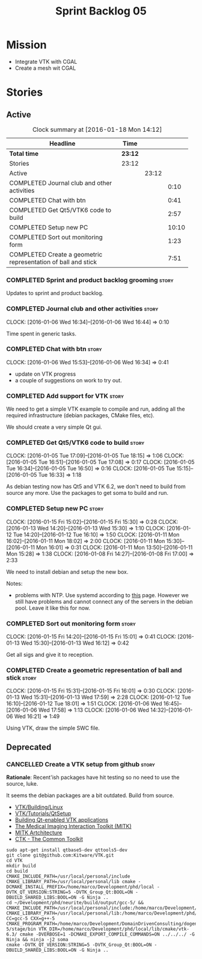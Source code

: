 #+title: Sprint Backlog 05
#+options: date:nil toc:nil author:nil num:nil
#+todo: STARTED | COMPLETED CANCELLED POSTPONED
#+tags: { story(s) spike(p) }

* Mission

- Integrate VTK with CGAL
- Create a mesh wit CGAL

* Stories

** Active

#+begin: clocktable :maxlevel 3 :scope subtree :indent nil :emphasize nil :scope file :narrow 75
#+CAPTION: Clock summary at [2016-01-18 Mon 14:12]
| <75>                                                                        |         |       |       |
| Headline                                                                    | Time    |       |       |
|-----------------------------------------------------------------------------+---------+-------+-------|
| *Total time*                                                                | *23:12* |       |       |
|-----------------------------------------------------------------------------+---------+-------+-------|
| Stories                                                                     | 23:12   |       |       |
| Active                                                                      |         | 23:12 |       |
| COMPLETED Journal club and other activities                                 |         |       |  0:10 |
| COMPLETED Chat with btn                                                     |         |       |  0:41 |
| COMPLETED Get Qt5/VTK6 code to build                                        |         |       |  2:57 |
| COMPLETED Setup new PC                                                      |         |       | 10:10 |
| COMPLETED Sort out monitoring form                                          |         |       |  1:23 |
| COMPLETED Create a geometric representation of ball and stick               |         |       |  7:51 |
#+end:

*** COMPLETED Sprint and product backlog grooming                     :story:
    CLOSED: [2016-01-18 Mon 14:11]

Updates to sprint and product backlog.

*** COMPLETED Journal club and other activities                       :story:
    CLOSED: [2016-01-18 Mon 14:11]
    CLOCK: [2016-01-06 Wed 16:34]--[2016-01-06 Wed 16:44] =>  0:10

Time spent in generic tasks.

*** COMPLETED Chat with btn                                           :story:
    CLOSED: [2016-01-06 Wed 16:46]
    CLOCK: [2016-01-06 Wed 15:53]--[2016-01-06 Wed 16:34] =>  0:41

- update on VTK progress
- a couple of suggestions on work to try out.

*** COMPLETED Add support for VTK                                     :story:
    CLOSED: [2016-01-06 Wed 16:49]

We need to get a simple VTK example to compile and run, adding all the
required infrastructure (debian packages, CMake files, etc).

We should create a very simple Qt gui.

*** COMPLETED Get Qt5/VTK6 code to build                              :story:
    CLOSED: [2016-01-06 Wed 16:45]
    CLOCK: [2016-01-05 Tue 17:09]--[2016-01-05 Tue 18:15] =>  1:06
    CLOCK: [2016-01-05 Tue 16:51]--[2016-01-05 Tue 17:08] =>  0:17
    CLOCK: [2016-01-05 Tue 16:34]--[2016-01-05 Tue 16:50] =>  0:16
    CLOCK: [2016-01-05 Tue 15:15]--[2016-01-05 Tue 16:33] =>  1:18

As debian testing now has Qt5 and VTK 6.2, we don't need to build from
source any more. Use the packages to get soma to build and run.

*** COMPLETED Setup new PC                                            :story:
    CLOSED: [2016-01-11 Mon 15:29]
    CLOCK: [2016-01-15 Fri 15:02]--[2016-01-15 Fri 15:30] =>  0:28
    CLOCK: [2016-01-13 Wed 14:20]--[2016-01-13 Wed 15:30] =>  1:10
    CLOCK: [2016-01-12 Tue 14:20]--[2016-01-12 Tue 16:10] =>  1:50
    CLOCK: [2016-01-11 Mon 16:02]--[2016-01-11 Mon 18:02] =>  2:00
    CLOCK: [2016-01-11 Mon 15:30]--[2016-01-11 Mon 16:01] =>  0:31
    CLOCK: [2016-01-11 Mon 13:50]--[2016-01-11 Mon 15:28] =>  1:38
    CLOCK: [2016-01-08 Fri 14:27]--[2016-01-08 Fri 17:00] =>  2:33

We need to install debian and setup the new box.

Notes:

- problems with NTP. Use systemd according to [[https://wiki.archlinux.org/index.php/systemd-timesyncd][this]] page. However we
  still have problems and cannot connect any of the servers in the
  debian pool. Leave it like this for now.

*** COMPLETED Sort out monitoring form                                :story:
    CLOSED: [2016-01-13 Wed 16:12]
    CLOCK: [2016-01-15 Fri 14:20]--[2016-01-15 Fri 15:01] =>  0:41
    CLOCK: [2016-01-13 Wed 15:30]--[2016-01-13 Wed 16:12] =>  0:42

Get all sigs and give it to reception.

*** COMPLETED Create a geometric representation of ball and stick     :story:
    CLOSED: [2016-01-18 Mon 14:07]
    CLOCK: [2016-01-15 Fri 15:31]--[2016-01-15 Fri 16:01] =>  0:30
    CLOCK: [2016-01-13 Wed 15:31]--[2016-01-13 Wed 17:59] =>  2:28
    CLOCK: [2016-01-12 Tue 16:10]--[2016-01-12 Tue 18:01] =>  1:51
    CLOCK: [2016-01-06 Wed 16:45]--[2016-01-06 Wed 17:58] =>  1:13
    CLOCK: [2016-01-06 Wed 14:32]--[2016-01-06 Wed 16:21] =>  1:49

Using VTK, draw the simple SWC file.

** Deprecated
*** CANCELLED Create a VTK setup from github                          :story:
    CLOSED: [2016-01-05 Tue 16:35]

*Rationale*: Recent'ish packages have hit testing so no need to use
the source, luke.

It seems the debian packages are a bit outdated. Build from source.

- [[http://www.vtk.org/Wiki/VTK/Building/Linux][VTK/Building/Linux]]
- [[http://www.vtk.org/Wiki/VTK/Tutorials/QtSetup][VTK/Tutorials/QtSetup]]
- [[https://www.youtube.com/watch?v%3Dsb5FTVGqhPo][Building Qt-enabled VTK applications]]
- [[http://mitk.org/wiki/MITK][The Medical Imaging Interaction Toolkit (MITK)]]
- [[http://docs.mitk.org/2015.05/Architecture.html][MITK Artchitecture]]
- [[http://www.commontk.org/index.php/Main_Page][CTK - The Common Toolkit]]

: sudo apt-get install qtbase5-dev qttools5-dev
: git clone git@github.com:Kitware/VTK.git
: cd VTK
: mkdir build
: cd build
: CMAKE_INCLUDE_PATH=/usr/local/personal/include CMAKE_LIBRARY_PATH=/usr/local/personal/lib cmake -DCMAKE_INSTALL_PREFIX=/home/marco/Development/phd/local -DVTK_QT_VERSION:STRING=5 -DVTK_Group_Qt:BOOL=ON -DBUILD_SHARED_LIBS:BOOL=ON -G Ninja ..
: cd ~/Development/phd/neurite/build/output/gcc-5/ && CMAKE_INCLUDE_PATH=/usr/local/personal/include:/home/marco/Development/phd/local/include CMAKE_LIBRARY_PATH=/usr/local/personal/lib:/home/marco/Development/phd/local/lib CC=gcc-5 CXX=g++-5 CMAKE_PROGRAM_PATH=/home/marco/Development/DomainDrivenConsulting/dogen/build/output/gcc-5/stage/bin VTK_DIR=/home/marco/Development/phd/local/lib/cmake/vtk-6.3/ cmake -DVERBOSE=1 -DCMAKE_EXPORT_COMPILE_COMMANDS=ON ../../../ -G Ninja && ninja -j2 soma
: cmake -DVTK_QT_VERSION:STRING=5 -DVTK_Group_Qt:BOOL=ON -DBUILD_SHARED_LIBS:BOOL=ON -G Ninja ..
